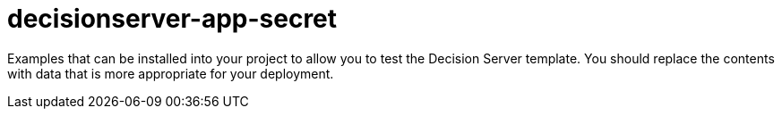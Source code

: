 ////
    AUTOGENERATED FILE - this file was generated via ./gen_template_docs.py.
    Changes to .adoc or HTML files may be overwritten! Please change the
    generator or the input template (./tools/gen-template-doc/*.in)
////

= decisionserver-app-secret
:toc:
:toc-placement!:
:toclevels: 5

Examples that can be installed into your project to allow you to test the Decision Server template. You should replace the contents with data that is more appropriate for your deployment.

toc::[]




